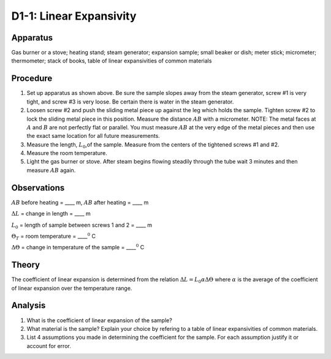 .. meta::
  :description: Solids expand and contract across their range of temperature -- from near zero to the extreme of their melting points.  This experiment provides practical experience with expansivity of one sample material.

D1-1: Linear Expansivity
========================

Apparatus
---------

Gas burner or a stove; heating stand; steam generator; expansion sample;
small beaker or dish; meter stick; micrometer; thermometer; stack of
books, table of linear expansivities of common materials

|D1-1.1| 

Procedure
---------

1. Set up apparatus as shown above. Be sure the sample slopes away from
   the steam generator, screw #1 is very tight, and screw #3 is very
   loose. Be certain there is water in the steam generator.

2. Loosen screw #2 and push the sliding metal piece up against the leg
   which holds the sample. Tighten screw #2 to lock the sliding metal
   piece in this position. Measure the distance :math:`AB` with a
   micrometer. NOTE: The metal faces at :math:`A` and :math:`B` are not
   perfectly flat or parallel. You must measure :math:`AB` at the very
   edge of the metal pieces and then use the exact same location for all
   future measurements.

3. Measure the length, :math:`L_0`,of the sample. Measure from the
   centers of the tightened screws #1 and #2.

4. Measure the room temperature.

5. Light the gas burner or stove. After steam begins flowing steadily
   through the tube wait 3 minutes and then measure :math:`AB` again.

Observations
------------

:math:`AB` before heating = \_\_\_\_ m, :math:`AB` after heating =
\_\_\_\_ m

:math:`\Delta L` = change in length = \_\_\_\_ m

:math:`L_0` = length of sample between screws 1 and 2 = \_\_\_\_ m  

:math:`\Theta_T` = room temperature = \_\_\_\_\ :math:`^0` C

:math:`\Delta \Theta` = change in temperature of the sample =
\_\_\_\_\ :math:`^0` C  

Theory
------

The coefficient of linear expansion is determined from the relation
:math:`\Delta L = L_0 \alpha \Delta \Theta` where :math:`\alpha` is the
average of the coefficient of linear expansion over the temperature
range.

Analysis
--------

1. What is the coefficient of linear expansion of the sample?

2. What material is the sample? Explain your choice by refering to a
   table of linear expansivities of common materials.

3. List 4 assumptions you made in determining the coefficient for the
   sample. For each assumption justify it or account for error.

.. |D1-1.1| image:: /images/25.png
